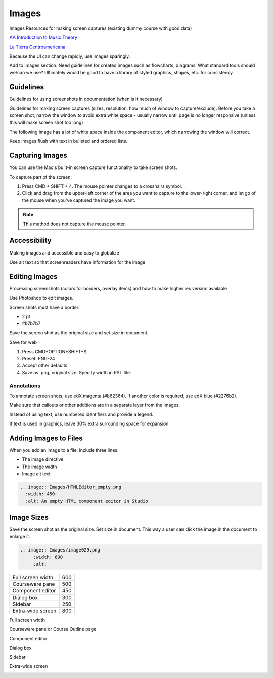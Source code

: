 .. _Images:

#######
Images
#######

Images
Resources for making screen captures (existing dummy course with good data)

`AA Introduction to Music Theory <https://studio.edge.edx.org/course/sylviaX/TEST10/2014_T3>`_

`La Tierra Centroamericana <https://studio.edge.edx.org/course/edX/GEO101/2014_T1>`_

Because the UI can change rapidly, use images sparingly.

Add to images section. Need guidelines for created images such as flowcharts,
diagrams. What standard tools should we/can we use? Ultimately would be good
to have a library of styled graphics, shapes, etc. for consistency.

*****************
Guidelines
*****************

Guidelines for using screenshots in documentation (when is it necessary)

Guidelines for making screen captures (sizes, resolution, how much of window
to capture/exclude). Before you take a screen shot, narrow the window to avoid
extra white space - usually narrow until page is no longer responsive (unless
this will make screen shot too long)

The following image has a lot of white space inside the component editor,
which narrowing the window will correct.

.. image:: Images/DiscussionComponentEditor.png
  :width: 450
  :alt: Image with extra white space on the right

Keep images flush with text in bulleted and ordered lists.

.. image:: Images/Image_Flush.png
  :width: 500
  :alt: Image kept inline with a bulleted list

*****************
Capturing Images
*****************

You can use the Mac's built-in screen capture functionality to take screen shots. 

To capture part of the screen:

#. Press CMD + SHIFT + 4. The mouse pointer changes to a crosshairs symbol.
#. Click and drag from the upper-left corner of the area you want to capture
   to the lower-right corner, and let go of the mouse when you've captured the
   image you want.

.. note:: This method does not capture the mouse pointer.

*****************
Accessibility
*****************

Making images and accessible and easy to globalize

Use alt text so that screenreaders have information for the image



*****************
Editing Images
*****************

Processing screenshots (colors for borders, overlay items) and how to make
higher res version available

Use Photoshop to edit images.

Screen shots must have a border:

* 2 pt
* #b7b7b7

Save the screen shot as the original size and set size in document.

Save for web 

#. Press CMD+OPTION+SHIFT+S. 
#. Preset: PNG-24
#. Accept other defaults
#. Save as .png, original size. Specify width in RST file.

=============
Annotations
=============

To annotate screen shots, use edX magenta (#b62364). If another color is
required, use edX blue (#2276b2). 

Make sure that callouts or other additions are in a separate layer from the
images.

Instead of using text, use numbered identifiers and provide a legend.

If text is used in graphics, leave 30% extra surrounding space for expansion.

**************************
Adding Images to Files
**************************

When you add an image to a file, include three lines.

* The image directive
* The image width
* Image alt text

.. code-block:: xml

  .. image:: Images/HTMLEditor_empty.png
    :width: 450
    :alt: An empty HTML component editor in Studio




***************
Image Sizes
***************

Save the screen shot as the original size. Set size in document. This way a
user can click the image in the document to enlarge it.

.. code-block:: xml

  .. image:: Images/image029.png
       :width: 600
       :alt: 




.. list-table::

  * - Full screen width
    - 600
  * - Courseware pane
    - 500
  * - Component editor
    - 450
  * - Dialog box
    - 300
  * - Sidebar
    - 250
  * - Extra-wide screen
    - 800


Full screen width

.. image:: Images/Course_Outline_LMS.png
  :width: 600
  :alt: 600-pixel-wide image

Courseware pane or Course Outline page

.. image:: Images/Units_LMS.png
  :width: 500
  :alt: 500-pixel-wide image

Component editor

.. image:: Images/HTMLEditor_empty.png
  :width: 450
  :alt: 450-pixel-wide image

Dialog box

.. image:: Images/HTML_Insert-EditLink_DBox.png
  :width: 300
  :alt: 300-pixel-wide image

Sidebar

.. image:: Images/unit-never-published.png
  :width: 250
  :alt: 250-pixel-wide image

Extra-wide screen

.. image:: Images/Rerandomize.png
  :width: 800
  :alt: 800-pixel-wide image


